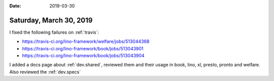 :date: 2019-03-30

========================
Saturday, March 30, 2019
========================

I fixed the following failures on :ref:`travis`:

- https://travis-ci.org/lino-framework/welfare/jobs/513044368
- https://travis-ci.org/lino-framework/book/jobs/513043901
- https://travis-ci.org/lino-framework/book/jobs/513043904

I added a docs page about :ref:`dev.shared`, reviewed them and their usage in
book, lino, xl, presto, pronto and welfare.
Also reviewed the :ref:`dev.specs`
